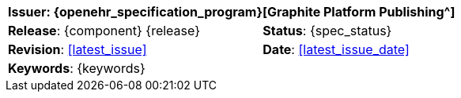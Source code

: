 //
// document id block - include into full front page file
//

//[cols="1,1", align="center", width=100%]
[%autowidth.spread]
|===
2+^|*Issuer*: {openehr_specification_program}[Graphite Platform Publishing^]

|*Release*: {component} {release} 	|*Status*: {spec_status}
|*Revision*: <<latest_issue>>	 	|*Date*: <<latest_issue_date>>
2+^|*Keywords*: {keywords}

|===
